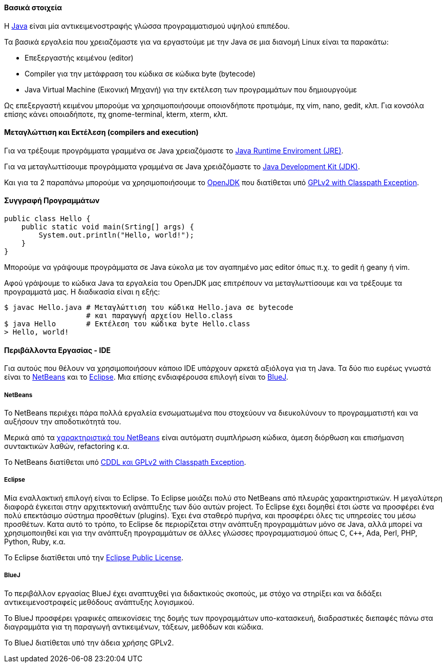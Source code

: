 Βασικά στοιχεία
^^^^^^^^^^^^^^^

Η http://www.oracle.com/us/technologies/java/index.html[Java] είναι μία
αντικειμενοστραφής γλώσσα προγραμματισμού υψηλού επιπέδου.

Τα βασικά εργαλεία που χρειαζόμαστε για να εργαστούμε με την Java σε μια διανομή
Linux είναι τα παρακάτω:

 * Επεξεργαστής κειμένου (editor)
 * Compiler για την μετάφραση του κώδικα σε κώδικα byte (bytecode)
 * Java Virtual Machine (Εικονική Μηχανή) για την
   εκτέλεση των προγραμμάτων που δημιουργούμε

Ως επεξεργαστή κειμένου μπορούμε να χρησιμοποιήσουμε οποιονδήποτε προτιμάμε, πχ
vim, nano, gedit, κλπ. Για κονσόλα επίσης κάνει οποιαδήποτε, πχ gnome-terminal,
kterm, xterm, κλπ.

Μεταγλώττιση και Εκτέλεση (compilers and execution)
^^^^^^^^^^^^^^^^^^^^^^^^^^^^^^^^^^^^^^^^^^^^^^^^^^

Για να τρέξουμε προγράμματα γραμμένα σε Java χρειαζόμαστε το
http://www.java.com/en/download/manual.jsp[Java Runtime
Enviroment (JRE)].

Για να μεταγλωττίσουμε προγράμματα γραμμένα σε Java
χρειάζόμαστε το
http://www.oracle.com/technetwork/java/javase/downloads/index.html[Java
Development Kit (JDK)].

Και για τα 2 παραπάνω μπορούμε να χρησιμοποιήσουμε το
http://openjdk.java.net/[OpenJDK]
που διατίθεται υπό http://openjdk.java.net/legal/gplv2+ce.html[GPLv2
with Classpath Exception].

Συγγραφή Προγραμμάτων
^^^^^^^^^^^^^^^^^^^^^

[source,java]
public class Hello {
    public static void main(Srting[] args) {
        System.out.println("Hello, world!");
    }
}

Μπορούμε να γράψουμε προγράμματα σε Java εύκολα με τον αγαπημένο μας
editor όπως π.χ. το gedit ή geany ή vim.

Αφού γράψουμε το κώδικα Java τα εργαλεία του OpenJDK μας επιτρέπουν να
μεταγλωττίσουμε και να τρέξουμε τα προγραμματά μας. Η διαδικασία είναι
η εξής:

[source,shell]
$ javac Hello.java # Μεταγλώττιση του κώδικα Hello.java σε bytecode
                   # και παραγωγή αρχείου Hello.class
$ java Hello       # Εκτέλεση του κώδικα byte Hello.class
> Hello, world!

Περιβάλλοντα Εργασίας - IDE
^^^^^^^^^^^^^^^^^^^^^^^^^^^

Για αυτούς που θέλουν να χρησιμοποιήσουν κάποιο IDE υπάρχουν αρκετά
αξιόλογα για τη Java. Τα δύο πιο ευρέως γνωστά είναι το
http://netbeans.org/[NetBeans] και το http://www.eclipse.org/[Eclipse].
Μια επίσης ενδιαφέρουσα επιλογή είναι το http://www.bluej.org[BlueJ].

[[Netbeans]]
NetBeans
++++++++

Το NetBeans περιέχει πάρα πολλά εργαλεία ενσωματωμένα που στοχεύουν να
διευκολύνουν το προγραμματιστή και να αυξήσουν την αποδοτικότητά του.

Μερικά από τα http://netbeans.org/features/index.html[χαρακτηριστικά του NetBeans]
είναι αυτόματη συμπλήρωση κώδικα, άμεση διόρθωση και επισήμανση συντακτικών λαθών,
refactoring κ.α.

Το NetBeans διατίθεται υπό http://netbeans.org/about/legal/license.html[CDDL
και GPLv2 with Classpath Exception].

Eclipse
+++++++

Μία εναλλακτική επιλογή είναι το Eclipse. Το Eclipse μοιάζει πολύ στο NetBeans
από πλευράς χαρακτηριστικών. Η μεγαλύτερη διαφορά έγκειται στην αρχιτεκτονική
ανάπτυξης των δύο αυτών project. Το Eclipse έχει δομηθεί έτσι ώστε να προσφέρει
ένα πολύ επεκτάσιμο σύστημα προσθέτων (plugins). Έχει ένα σταθερό πυρήνα, και
προσφέρει όλες τις υπηρεσίες του μέσω προσθέτων. Κατα αυτό το τρόπο, το Eclipse
δε περιορίζεται στην ανάπτυξη προγραμμάτων μόνο σε Java, αλλά μπορεί να χρησιμοποιηθεί
και για την ανάπτυξη προγραμμάτων σε άλλες γλώσσες προγραμματισμού όπως C, `C++`, Ada, Perl,
PHP, Python, Ruby, κ.α.

Το Eclipse διατίθεται υπό την
http://www.eclipse.org/legal/epl-v10.html[Eclipse Public License].

BlueJ
+++++

Το περιβάλλον εργασίας BlueJ έχει αναπτυχθεί για διδακτικούς σκοπούς, με στόχο
να στηρίξει και να διδάξει αντικειμενοστραφείς μεθόδους ανάπτυξης λογισμικού.

Το BlueJ προσφέρει γραφικές απεικονίσεις της δομής των προγραμμάτων υπο-κατασκευή,
διαδραστικές διεπαφές πάνω στα διαγραμμάτα για τη παραγωγή αντικειμένων, τάξεων,
μεθόδων και κώδικα.

Το BlueJ διατίθεται υπό την άδεια χρήσης GPLv2.
